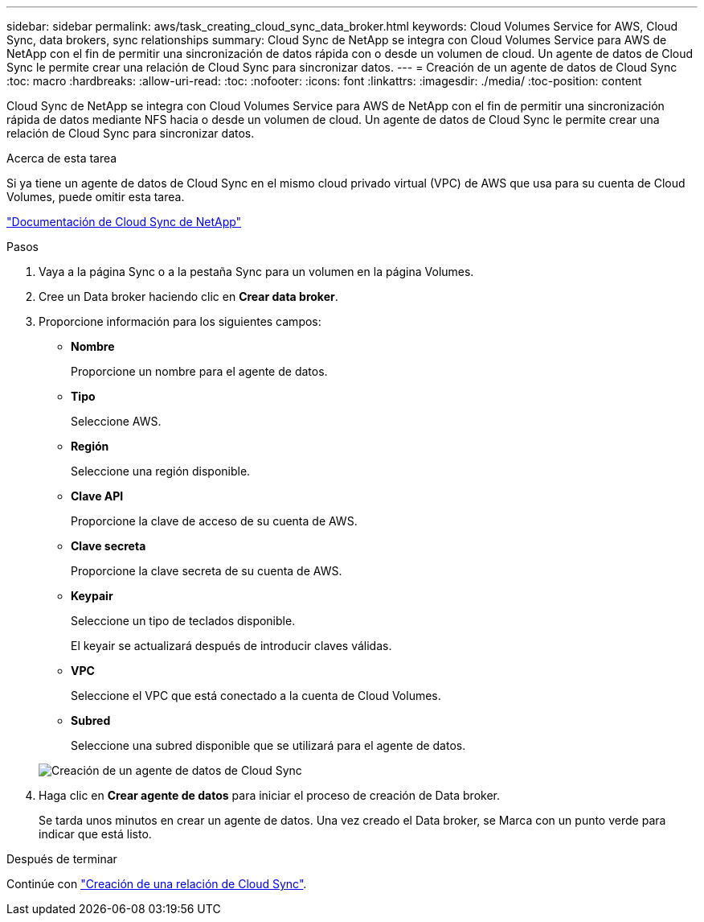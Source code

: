 ---
sidebar: sidebar 
permalink: aws/task_creating_cloud_sync_data_broker.html 
keywords: Cloud Volumes Service for AWS, Cloud Sync, data brokers, sync relationships 
summary: Cloud Sync de NetApp se integra con Cloud Volumes Service para AWS de NetApp con el fin de permitir una sincronización de datos rápida con o desde un volumen de cloud. Un agente de datos de Cloud Sync le permite crear una relación de Cloud Sync para sincronizar datos. 
---
= Creación de un agente de datos de Cloud Sync
:toc: macro
:hardbreaks:
:allow-uri-read: 
:toc: 
:nofooter: 
:icons: font
:linkattrs: 
:imagesdir: ./media/
:toc-position: content


[role="lead"]
Cloud Sync de NetApp se integra con Cloud Volumes Service para AWS de NetApp con el fin de permitir una sincronización rápida de datos mediante NFS hacia o desde un volumen de cloud. Un agente de datos de Cloud Sync le permite crear una relación de Cloud Sync para sincronizar datos.

.Acerca de esta tarea
Si ya tiene un agente de datos de Cloud Sync en el mismo cloud privado virtual (VPC) de AWS que usa para su cuenta de Cloud Volumes, puede omitir esta tarea.

https://docs.netapp.com/us-en/cloudsync/["Documentación de Cloud Sync de NetApp"^]

.Pasos
. Vaya a la página Sync o a la pestaña Sync para un volumen en la página Volumes.
. Cree un Data broker haciendo clic en *Crear data broker*.
. Proporcione información para los siguientes campos:
+
** *Nombre*
+
Proporcione un nombre para el agente de datos.

** *Tipo*
+
Seleccione AWS.

** *Región*
+
Seleccione una región disponible.

** *Clave API*
+
Proporcione la clave de acceso de su cuenta de AWS.

** *Clave secreta*
+
Proporcione la clave secreta de su cuenta de AWS.

** *Keypair*
+
Seleccione un tipo de teclados disponible.

+
El keyair se actualizará después de introducir claves válidas.

** *VPC*
+
Seleccione el VPC que está conectado a la cuenta de Cloud Volumes.

** *Subred*
+
Seleccione una subred disponible que se utilizará para el agente de datos.

+
image::diagram_creating_cloud_sync_data_broker.png[Creación de un agente de datos de Cloud Sync]



. Haga clic en *Crear agente de datos* para iniciar el proceso de creación de Data broker.
+
Se tarda unos minutos en crear un agente de datos. Una vez creado el Data broker, se Marca con un punto verde para indicar que está listo.



.Después de terminar
Continúe con link:task_creating_cloud_sync_relationship.html["Creación de una relación de Cloud Sync"].
